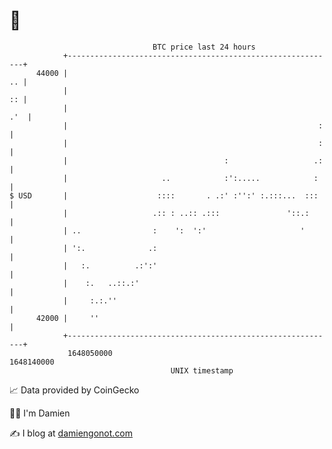 * 👋

#+begin_example
                                   BTC price last 24 hours                    
               +------------------------------------------------------------+ 
         44000 |                                                         .. | 
               |                                                         :: | 
               |                                                        .'  | 
               |                                                        :   | 
               |                                                        :   | 
               |                                   :                   .:   | 
               |                     ..            :':.....            :    | 
   $ USD       |                    ::::       . .:' :'':' :.:::...  :::    | 
               |                   .:: : ..:: .:::               '::.:      | 
               | ..                :    ':  ':'                     '       | 
               | ':.              .:                                        | 
               |   :.          .:':'                                        | 
               |    :.   ..::.:'                                            | 
               |     :.:.''                                                 | 
         42000 |     ''                                                     | 
               +------------------------------------------------------------+ 
                1648050000                                        1648140000  
                                       UNIX timestamp                         
#+end_example
📈 Data provided by CoinGecko

🧑‍💻 I'm Damien

✍️ I blog at [[https://www.damiengonot.com][damiengonot.com]]
